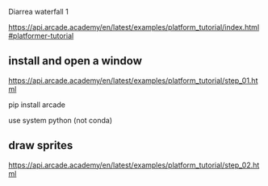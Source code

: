 Diarrea waterfall 1

https://api.arcade.academy/en/latest/examples/platform_tutorial/index.html#platformer-tutorial

** install and open a window

https://api.arcade.academy/en/latest/examples/platform_tutorial/step_01.html

pip install arcade

use system python (not conda)

** draw sprites

https://api.arcade.academy/en/latest/examples/platform_tutorial/step_02.html
